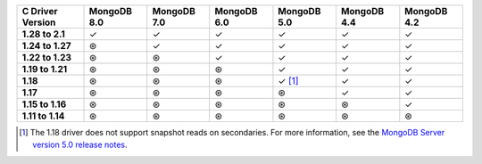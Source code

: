 .. sharedinclude:: dbx/compatibility-table-legend.rst

.. list-table::
   :header-rows: 1
   :stub-columns: 1
   :class: compatibility-large

   * - C Driver Version
     - MongoDB 8.0
     - MongoDB 7.0
     - MongoDB 6.0
     - MongoDB 5.0
     - MongoDB 4.4
     - MongoDB 4.2

   * - 1.28 to 2.1
     - ✓
     - ✓
     - ✓
     - ✓
     - ✓
     - ✓
   
   * - 1.24 to 1.27
     - ⊛
     - ✓
     - ✓
     - ✓
     - ✓
     - ✓
   
   * - 1.22 to 1.23
     - ⊛
     - ⊛
     - ✓
     - ✓
     - ✓
     - ✓
   
   * - 1.19 to 1.21
     - ⊛
     - ⊛
     - ⊛
     - ✓
     - ✓
     - ✓
   
   * - 1.18
     - ⊛
     - ⊛
     - ⊛
     - ✓ [#c-1.18-driver-support]_
     - ✓
     - ✓
  
   * - 1.17
     - ⊛
     - ⊛
     - ⊛
     - ⊛
     - ✓
     - ✓
  
   * - 1.15 to 1.16
     - ⊛
     - ⊛
     - ⊛
     - ⊛
     - ⊛
     - ✓
  
   * - 1.11 to 1.14
     - ⊛
     - ⊛
     - ⊛
     - ⊛
     - ⊛
     - ⊛

.. [#c-1.18-driver-support] The 1.18 driver does not support snapshot reads
   on secondaries. For more information, see the
   `MongoDB Server version 5.0 release notes <https://www.mongodb.com/docs/v5.0/release-notes/5.0/#snapshots>`__. 